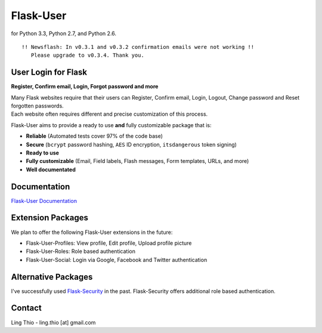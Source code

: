 Flask-User
==========

|travis| for Python 3.3, Python 2.7, and Python 2.6. |coverall|

.. |travis| image:: https://travis-ci.org/lingthio/flask-user.png?branch=master
    :target: https://travis-ci.org/lingthio/flask-user

.. |coverall| image:: https://coveralls.io/repos/lingthio/flask-user/badge.png?branch=master
    :target: https://coveralls.io/r/lingthio/flask-user?branch=master

::

    !! Newsflash: In v0.3.1 and v0.3.2 confirmation emails were not working !!
       Please upgrade to v0.3.4. Thank you.

User Login for Flask
--------------------
**Register, Confirm email, Login, Forgot password and more**

| Many Flask websites require that their users can Register, Confirm email, Login, Logout, Change password and Reset forgotten passwords.
| Each website often requires different and precise customization of this process.

Flask-User aims to provide a ready to use **and** fully customizable package that is:

* **Reliable** (Automated tests cover 97% of the code base)
* **Secure** (``bcrypt`` password hashing, ``AES`` ID encryption, ``itsdangerous`` token signing)
* **Ready to use**
* **Fully customizable** (Email, Field labels, Flash messages, Form templates, URLs, and more)
* **Well documentated**

Documentation
-------------

`Flask-User Documentation <https://pythonhosted.org/Flask-User/>`_

Extension Packages
------------------
We plan to offer the following Flask-User extensions in the future:

* Flask-User-Profiles: View profile, Edit profile, Upload profile picture
* Flask-User-Roles: Role based authentication
* Flask-User-Social: Login via Google, Facebook and Twitter authentication

Alternative Packages
--------------------
I've successfully used `Flask-Security <https://pythonhosted.org/Flask-Security/>`_ in the past.
Flask-Security offers additional role based authentication.

Contact
-------
Ling Thio - ling.thio [at] gmail.com